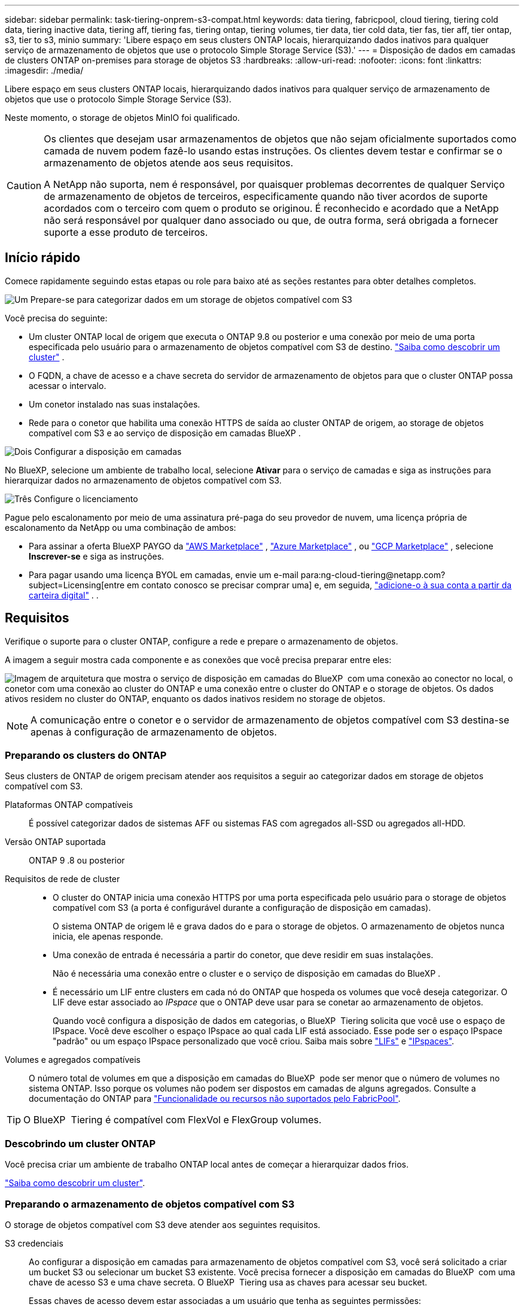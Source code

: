 ---
sidebar: sidebar 
permalink: task-tiering-onprem-s3-compat.html 
keywords: data tiering, fabricpool, cloud tiering, tiering cold data, tiering inactive data, tiering aff, tiering fas, tiering ontap, tiering volumes, tier data, tier cold data, tier fas, tier aff, tier ontap, s3, tier to s3, minio 
summary: 'Libere espaço em seus clusters ONTAP locais, hierarquizando dados inativos para qualquer serviço de armazenamento de objetos que use o protocolo Simple Storage Service (S3).' 
---
= Disposição de dados em camadas de clusters ONTAP on-premises para storage de objetos S3
:hardbreaks:
:allow-uri-read: 
:nofooter: 
:icons: font
:linkattrs: 
:imagesdir: ./media/


[role="lead"]
Libere espaço em seus clusters ONTAP locais, hierarquizando dados inativos para qualquer serviço de armazenamento de objetos que use o protocolo Simple Storage Service (S3).

Neste momento, o storage de objetos MinIO foi qualificado.

[CAUTION]
====
Os clientes que desejam usar armazenamentos de objetos que não sejam oficialmente suportados como camada de nuvem podem fazê-lo usando estas instruções. Os clientes devem testar e confirmar se o armazenamento de objetos atende aos seus requisitos.

A NetApp não suporta, nem é responsável, por quaisquer problemas decorrentes de qualquer Serviço de armazenamento de objetos de terceiros, especificamente quando não tiver acordos de suporte acordados com o terceiro com quem o produto se originou. É reconhecido e acordado que a NetApp não será responsável por qualquer dano associado ou que, de outra forma, será obrigada a fornecer suporte a esse produto de terceiros.

====


== Início rápido

Comece rapidamente seguindo estas etapas ou role para baixo até as seções restantes para obter detalhes completos.

.image:https://raw.githubusercontent.com/NetAppDocs/common/main/media/number-1.png["Um"] Prepare-se para categorizar dados em um storage de objetos compatível com S3
[role="quick-margin-para"]
Você precisa do seguinte:

[role="quick-margin-list"]
* Um cluster ONTAP local de origem que executa o ONTAP 9.8 ou posterior e uma conexão por meio de uma porta especificada pelo usuário para o armazenamento de objetos compatível com S3 de destino.  https://docs.netapp.com/us-en/bluexp-ontap-onprem/task-discovering-ontap.html["Saiba como descobrir um cluster"^] .
* O FQDN, a chave de acesso e a chave secreta do servidor de armazenamento de objetos para que o cluster ONTAP possa acessar o intervalo.
* Um conetor instalado nas suas instalações.
* Rede para o conetor que habilita uma conexão HTTPS de saída ao cluster ONTAP de origem, ao storage de objetos compatível com S3 e ao serviço de disposição em camadas BlueXP .


.image:https://raw.githubusercontent.com/NetAppDocs/common/main/media/number-2.png["Dois"] Configurar a disposição em camadas
[role="quick-margin-para"]
No BlueXP, selecione um ambiente de trabalho local, selecione *Ativar* para o serviço de camadas e siga as instruções para hierarquizar dados no armazenamento de objetos compatível com S3.

.image:https://raw.githubusercontent.com/NetAppDocs/common/main/media/number-3.png["Três"] Configure o licenciamento
[role="quick-margin-para"]
Pague pelo escalonamento por meio de uma assinatura pré-paga do seu provedor de nuvem, uma licença própria de escalonamento da NetApp ou uma combinação de ambos:

[role="quick-margin-list"]
* Para assinar a oferta BlueXP PAYGO da  https://aws.amazon.com/marketplace/pp/prodview-oorxakq6lq7m4?sr=0-8&ref_=beagle&applicationId=AWSMPContessa["AWS Marketplace"^] ,  https://azuremarketplace.microsoft.com/en-us/marketplace/apps/netapp.cloud-manager?tab=Overview["Azure Marketplace"^] , ou  https://console.cloud.google.com/marketplace/details/netapp-cloudmanager/cloud-manager?supportedpurview=project&rif_reserved["GCP Marketplace"^] , selecione *Inscrever-se* e siga as instruções.
* Para pagar usando uma licença BYOL em camadas, envie um e-mail para:ng-cloud-tiering@netapp.com?subject=Licensing[entre em contato conosco se precisar comprar uma] e, em seguida, link:https://docs.netapp.com/us-en/bluexp-digital-wallet/task-manage-data-services-licenses.html["adicione-o à sua conta a partir da carteira digital"^] . .




== Requisitos

Verifique o suporte para o cluster ONTAP, configure a rede e prepare o armazenamento de objetos.

A imagem a seguir mostra cada componente e as conexões que você precisa preparar entre eles:

image:diagram_cloud_tiering_s3_compat.png["Imagem de arquitetura que mostra o serviço de disposição em camadas do BlueXP  com uma conexão ao conector no local, o conetor com uma conexão ao cluster do ONTAP e uma conexão entre o cluster do ONTAP e o storage de objetos. Os dados ativos residem no cluster do ONTAP, enquanto os dados inativos residem no storage de objetos."]


NOTE: A comunicação entre o conetor e o servidor de armazenamento de objetos compatível com S3 destina-se apenas à configuração de armazenamento de objetos.



=== Preparando os clusters do ONTAP

Seus clusters de ONTAP de origem precisam atender aos requisitos a seguir ao categorizar dados em storage de objetos compatível com S3.

Plataformas ONTAP compatíveis:: É possível categorizar dados de sistemas AFF ou sistemas FAS com agregados all-SSD ou agregados all-HDD.
Versão ONTAP suportada:: ONTAP 9 .8 ou posterior
Requisitos de rede de cluster::
+
--
* O cluster do ONTAP inicia uma conexão HTTPS por uma porta especificada pelo usuário para o storage de objetos compatível com S3 (a porta é configurável durante a configuração de disposição em camadas).
+
O sistema ONTAP de origem lê e grava dados do e para o storage de objetos. O armazenamento de objetos nunca inicia, ele apenas responde.

* Uma conexão de entrada é necessária a partir do conetor, que deve residir em suas instalações.
+
Não é necessária uma conexão entre o cluster e o serviço de disposição em camadas do BlueXP .

* É necessário um LIF entre clusters em cada nó do ONTAP que hospeda os volumes que você deseja categorizar. O LIF deve estar associado ao _IPspace_ que o ONTAP deve usar para se conetar ao armazenamento de objetos.
+
Quando você configura a disposição de dados em categorias, o BlueXP  Tiering solicita que você use o espaço de IPspace. Você deve escolher o espaço IPspace ao qual cada LIF está associado. Esse pode ser o espaço IPspace "padrão" ou um espaço IPspace personalizado que você criou. Saiba mais sobre https://docs.netapp.com/us-en/ontap/networking/create_a_lif.html["LIFs"^] e https://docs.netapp.com/us-en/ontap/networking/standard_properties_of_ipspaces.html["IPspaces"^].



--
Volumes e agregados compatíveis:: O número total de volumes em que a disposição em camadas do BlueXP  pode ser menor que o número de volumes no sistema ONTAP. Isso porque os volumes não podem ser dispostos em camadas de alguns agregados. Consulte a documentação do ONTAP para https://docs.netapp.com/us-en/ontap/fabricpool/requirements-concept.html#functionality-or-features-not-supported-by-fabricpool["Funcionalidade ou recursos não suportados pelo FabricPool"^].



TIP: O BlueXP  Tiering é compatível com FlexVol e FlexGroup volumes.



=== Descobrindo um cluster ONTAP

Você precisa criar um ambiente de trabalho ONTAP local antes de começar a hierarquizar dados frios.

https://docs.netapp.com/us-en/bluexp-ontap-onprem/task-discovering-ontap.html["Saiba como descobrir um cluster"^].



=== Preparando o armazenamento de objetos compatível com S3

O storage de objetos compatível com S3 deve atender aos seguintes requisitos.

S3 credenciais:: Ao configurar a disposição em camadas para armazenamento de objetos compatível com S3, você será solicitado a criar um bucket S3 ou selecionar um bucket S3 existente. Você precisa fornecer a disposição em camadas do BlueXP  com uma chave de acesso S3 e uma chave secreta. O BlueXP  Tiering usa as chaves para acessar seu bucket.
+
--
Essas chaves de acesso devem estar associadas a um usuário que tenha as seguintes permissões:

[source, json]
----
"s3:ListAllMyBuckets",
"s3:ListBucket",
"s3:GetObject",
"s3:PutObject",
"s3:DeleteObject",
"s3:CreateBucket"
----
--




=== Criação ou comutação de conetores

Um conector é necessário para categorizar dados na nuvem. Ao separar os dados em camadas em um storage de objetos compatível com S3, um conector precisa estar disponível no local. Você precisará instalar um novo conetor ou certificar-se de que o conetor selecionado atualmente reside no local.

* https://docs.netapp.com/us-en/bluexp-setup-admin/concept-connectors.html["Saiba mais sobre conetores"^]
* https://docs.netapp.com/us-en/bluexp-setup-admin/task-install-connector-on-prem.html["Instale e configure um conetor no local"^]
* https://docs.netapp.com/us-en/bluexp-setup-admin/task-manage-multiple-connectors.html#switch-between-connectors["Alternar entre os conetores"^]




=== Preparar a rede para o conetor

Certifique-se de que o conetor tem as ligações de rede necessárias.

.Passos
. Certifique-se de que a rede onde o conetor está instalado permite as seguintes ligações:
+
** Uma conexão HTTPS pela porta 443 para o serviço de disposição em camadas do BlueXP  (https://docs.netapp.com/us-en/bluexp-setup-admin/task-set-up-networking-on-prem.html#endpoints-contacted-for-day-to-day-operations["consulte a lista de endpoints"^])
** Uma conexão HTTPS pela porta 443 para o armazenamento de objetos compatível com S3
** Uma conexão HTTPS pela porta 443 ao LIF de gerenciamento de cluster do ONTAP






== Disposição em camadas dos dados inativos do primeiro cluster para storage de objetos compatível com S3

Depois de preparar seu ambiente, comece a categorizar os dados inativos do primeiro cluster.

.O que você vai precisar
* https://docs.netapp.com/us-en/bluexp-ontap-onprem/task-discovering-ontap.html["Um ambiente de trabalho no local"^].
* O FQDN do servidor de armazenamento de objetos compatível com S3 e a porta que será usada para comunicações HTTPS.
* Uma chave de acesso e chave secreta que tem as permissões S3 necessárias.


.Passos
. Selecione o ambiente de trabalho ONTAP local.
. Selecione *Ativar* para o serviço de camadas no painel direito.
+
image:screenshot_setup_tiering_onprem.png["Uma captura de tela que mostra a opção de Hierarquia que aparece no lado direito da tela depois que você seleciona um ambiente de trabalho ONTAP local."]

. *Definir Nome do armazenamento de objetos*: Insira um nome para este armazenamento de objetos. Deve ser exclusivo de qualquer outro storage de objetos que você esteja usando com agregados nesse cluster.
. *Selecionar provedor*: Selecione *Compatível com S3* e selecione *Continuar*.
. Conclua as etapas nas páginas *Create Object Storage*:
+
.. *Servidor*: Insira o FQDN do servidor de armazenamento de objetos compatível com S3, a porta que o ONTAP deve usar para comunicação HTTPS com o servidor e a chave de acesso e chave secreta para uma conta que tenha as permissões S3 necessárias.
.. *Bucket*: adicione um novo bucket ou selecione um bucket existente e selecione *Continuar*.
.. *Rede de cluster*: Selecione o espaço IP que o ONTAP deve usar para se conectar ao armazenamento de objetos e selecione *Continuar*.
+
A seleção do espaço de IPspace correto garante que a disposição em camadas do BlueXP  possa configurar uma conexão do ONTAP ao seu storage de objetos compatível com S3.

+
Você também pode definir a largura de banda de rede disponível para carregar dados inativos para armazenamento de objetos definindo a "taxa de transferência máxima". Selecione o botão de opção *Limited* e insira a largura de banda máxima que pode ser usada ou selecione *Unlimited* para indicar que não há limite.



. Na página _Sucesso_, selecione *Continuar* para configurar seus volumes agora.
. Na página _Volumes em camadas_, selecione os volumes para os quais deseja configurar o hierarquização e selecione *Continuar*:
+
** Para selecionar todos os volumes, marque a caixa na linha de título ( image:button_backup_all_volumes.png[""] ) e selecione *Configurar volumes*.
** Para selecionar vários volumes, marque a caixa para cada volume ( image:button_backup_1_volume.png[""] ) e selecione *Configurar volumes*.
** Para selecionar um único volume, selecione a linha (ou image:screenshot_edit_icon.gif["editar ícone de lápis"] ícone) para o volume.
+
image:screenshot_tiering_initial_volumes.png["Uma captura de tela que mostra como selecionar um único volume, vários volumes ou todos os volumes e o botão modificar volumes selecionados."]



. Na caixa de diálogo _Política de níveis_, selecione uma política de níveis, ajuste opcionalmente os dias de resfriamento para os volumes selecionados e selecione *Aplicar*.
+
link:concept-cloud-tiering.html#volume-tiering-policies["Saiba mais sobre as políticas de disposição em camadas de volume e os dias de resfriamento"].

+
image:screenshot_tiering_initial_policy_settings.png["Uma captura de tela que mostra as configurações de diretiva de disposição em camadas configuráveis."]



.O que se segue?
link:task-licensing-cloud-tiering.html["Certifique-se de assinar o serviço de disposição em camadas do BlueXP "].

Você pode revisar informações sobre os dados ativos e inativos no cluster. link:task-managing-tiering.html["Saiba mais sobre como gerenciar suas configurações de disposição em camadas"].

Também é possível criar storage de objetos adicional nos casos em que você pode querer categorizar dados de certos agregados em um cluster para armazenamentos de objetos diferentes. Ou se você planeja usar o espelhamento do FabricPool onde seus dados em camadas são replicados para um armazenamento de objetos adicional. link:task-managing-object-storage.html["Saiba mais sobre como gerenciar armazenamentos de objetos"].
